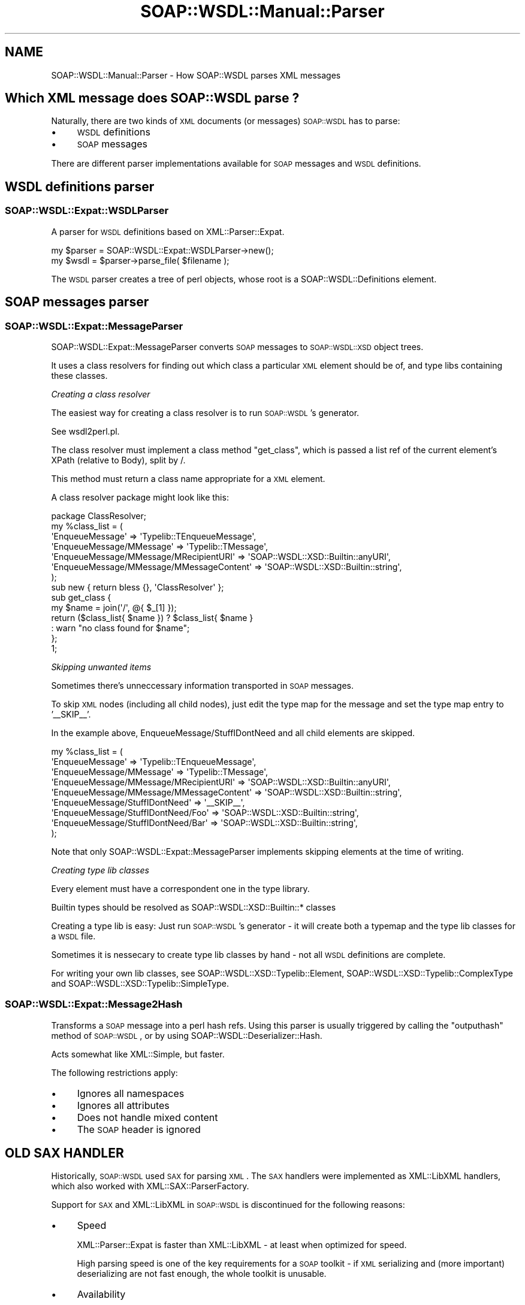 .\" Automatically generated by Pod::Man 2.22 (Pod::Simple 3.07)
.\"
.\" Standard preamble:
.\" ========================================================================
.de Sp \" Vertical space (when we can't use .PP)
.if t .sp .5v
.if n .sp
..
.de Vb \" Begin verbatim text
.ft CW
.nf
.ne \\$1
..
.de Ve \" End verbatim text
.ft R
.fi
..
.\" Set up some character translations and predefined strings.  \*(-- will
.\" give an unbreakable dash, \*(PI will give pi, \*(L" will give a left
.\" double quote, and \*(R" will give a right double quote.  \*(C+ will
.\" give a nicer C++.  Capital omega is used to do unbreakable dashes and
.\" therefore won't be available.  \*(C` and \*(C' expand to `' in nroff,
.\" nothing in troff, for use with C<>.
.tr \(*W-
.ds C+ C\v'-.1v'\h'-1p'\s-2+\h'-1p'+\s0\v'.1v'\h'-1p'
.ie n \{\
.    ds -- \(*W-
.    ds PI pi
.    if (\n(.H=4u)&(1m=24u) .ds -- \(*W\h'-12u'\(*W\h'-12u'-\" diablo 10 pitch
.    if (\n(.H=4u)&(1m=20u) .ds -- \(*W\h'-12u'\(*W\h'-8u'-\"  diablo 12 pitch
.    ds L" ""
.    ds R" ""
.    ds C` ""
.    ds C' ""
'br\}
.el\{\
.    ds -- \|\(em\|
.    ds PI \(*p
.    ds L" ``
.    ds R" ''
'br\}
.\"
.\" Escape single quotes in literal strings from groff's Unicode transform.
.ie \n(.g .ds Aq \(aq
.el       .ds Aq '
.\"
.\" If the F register is turned on, we'll generate index entries on stderr for
.\" titles (.TH), headers (.SH), subsections (.SS), items (.Ip), and index
.\" entries marked with X<> in POD.  Of course, you'll have to process the
.\" output yourself in some meaningful fashion.
.ie \nF \{\
.    de IX
.    tm Index:\\$1\t\\n%\t"\\$2"
..
.    nr % 0
.    rr F
.\}
.el \{\
.    de IX
..
.\}
.\"
.\" Accent mark definitions (@(#)ms.acc 1.5 88/02/08 SMI; from UCB 4.2).
.\" Fear.  Run.  Save yourself.  No user-serviceable parts.
.    \" fudge factors for nroff and troff
.if n \{\
.    ds #H 0
.    ds #V .8m
.    ds #F .3m
.    ds #[ \f1
.    ds #] \fP
.\}
.if t \{\
.    ds #H ((1u-(\\\\n(.fu%2u))*.13m)
.    ds #V .6m
.    ds #F 0
.    ds #[ \&
.    ds #] \&
.\}
.    \" simple accents for nroff and troff
.if n \{\
.    ds ' \&
.    ds ` \&
.    ds ^ \&
.    ds , \&
.    ds ~ ~
.    ds /
.\}
.if t \{\
.    ds ' \\k:\h'-(\\n(.wu*8/10-\*(#H)'\'\h"|\\n:u"
.    ds ` \\k:\h'-(\\n(.wu*8/10-\*(#H)'\`\h'|\\n:u'
.    ds ^ \\k:\h'-(\\n(.wu*10/11-\*(#H)'^\h'|\\n:u'
.    ds , \\k:\h'-(\\n(.wu*8/10)',\h'|\\n:u'
.    ds ~ \\k:\h'-(\\n(.wu-\*(#H-.1m)'~\h'|\\n:u'
.    ds / \\k:\h'-(\\n(.wu*8/10-\*(#H)'\z\(sl\h'|\\n:u'
.\}
.    \" troff and (daisy-wheel) nroff accents
.ds : \\k:\h'-(\\n(.wu*8/10-\*(#H+.1m+\*(#F)'\v'-\*(#V'\z.\h'.2m+\*(#F'.\h'|\\n:u'\v'\*(#V'
.ds 8 \h'\*(#H'\(*b\h'-\*(#H'
.ds o \\k:\h'-(\\n(.wu+\w'\(de'u-\*(#H)/2u'\v'-.3n'\*(#[\z\(de\v'.3n'\h'|\\n:u'\*(#]
.ds d- \h'\*(#H'\(pd\h'-\w'~'u'\v'-.25m'\f2\(hy\fP\v'.25m'\h'-\*(#H'
.ds D- D\\k:\h'-\w'D'u'\v'-.11m'\z\(hy\v'.11m'\h'|\\n:u'
.ds th \*(#[\v'.3m'\s+1I\s-1\v'-.3m'\h'-(\w'I'u*2/3)'\s-1o\s+1\*(#]
.ds Th \*(#[\s+2I\s-2\h'-\w'I'u*3/5'\v'-.3m'o\v'.3m'\*(#]
.ds ae a\h'-(\w'a'u*4/10)'e
.ds Ae A\h'-(\w'A'u*4/10)'E
.    \" corrections for vroff
.if v .ds ~ \\k:\h'-(\\n(.wu*9/10-\*(#H)'\s-2\u~\d\s+2\h'|\\n:u'
.if v .ds ^ \\k:\h'-(\\n(.wu*10/11-\*(#H)'\v'-.4m'^\v'.4m'\h'|\\n:u'
.    \" for low resolution devices (crt and lpr)
.if \n(.H>23 .if \n(.V>19 \
\{\
.    ds : e
.    ds 8 ss
.    ds o a
.    ds d- d\h'-1'\(ga
.    ds D- D\h'-1'\(hy
.    ds th \o'bp'
.    ds Th \o'LP'
.    ds ae ae
.    ds Ae AE
.\}
.rm #[ #] #H #V #F C
.\" ========================================================================
.\"
.IX Title "SOAP::WSDL::Manual::Parser 3"
.TH SOAP::WSDL::Manual::Parser 3 "2010-10-06" "perl v5.10.1" "User Contributed Perl Documentation"
.\" For nroff, turn off justification.  Always turn off hyphenation; it makes
.\" way too many mistakes in technical documents.
.if n .ad l
.nh
.SH "NAME"
SOAP::WSDL::Manual::Parser \- How SOAP::WSDL parses XML messages
.SH "Which XML message does SOAP::WSDL parse ?"
.IX Header "Which XML message does SOAP::WSDL parse ?"
Naturally, there are two kinds of \s-1XML\s0 documents (or messages) \s-1SOAP::WSDL\s0 has
to parse:
.IP "\(bu" 4
\&\s-1WSDL\s0 definitions
.IP "\(bu" 4
\&\s-1SOAP\s0 messages
.PP
There are different parser implementations available for \s-1SOAP\s0 messages and
\&\s-1WSDL\s0 definitions.
.SH "WSDL definitions parser"
.IX Header "WSDL definitions parser"
.SS "SOAP::WSDL::Expat::WSDLParser"
.IX Subsection "SOAP::WSDL::Expat::WSDLParser"
A parser for \s-1WSDL\s0 definitions based on XML::Parser::Expat.
.PP
.Vb 2
\& my $parser = SOAP::WSDL::Expat::WSDLParser\->new();
\& my $wsdl = $parser\->parse_file( $filename );
.Ve
.PP
The \s-1WSDL\s0 parser creates a tree of perl objects, whose root is a
SOAP::WSDL::Definitions element.
.SH "SOAP messages parser"
.IX Header "SOAP messages parser"
.SS "SOAP::WSDL::Expat::MessageParser"
.IX Subsection "SOAP::WSDL::Expat::MessageParser"
SOAP::WSDL::Expat::MessageParser converts
\&\s-1SOAP\s0 messages to \s-1SOAP::WSDL::XSD\s0 object trees.
.PP
It uses a class resolvers for finding out which class
a particular \s-1XML\s0 element should be of, and type libs containing these classes.
.PP
\fICreating a class resolver\fR
.IX Subsection "Creating a class resolver"
.PP
The easiest way for creating a class resolver is to run \s-1SOAP::WSDL\s0's generator.
.PP
See wsdl2perl.pl.
.PP
The class resolver must implement a class method \*(L"get_class\*(R", which is passed
a list ref of the current element's XPath (relative to Body), split by /.
.PP
This method must return a class name appropriate for a \s-1XML\s0 element.
.PP
A class resolver package might look like this:
.PP
.Vb 1
\& package ClassResolver;
\&
\& my %class_list = (
\&    \*(AqEnqueueMessage\*(Aq => \*(AqTypelib::TEnqueueMessage\*(Aq,
\&    \*(AqEnqueueMessage/MMessage\*(Aq => \*(AqTypelib::TMessage\*(Aq,
\&    \*(AqEnqueueMessage/MMessage/MRecipientURI\*(Aq => \*(AqSOAP::WSDL::XSD::Builtin::anyURI\*(Aq,
\&    \*(AqEnqueueMessage/MMessage/MMessageContent\*(Aq => \*(AqSOAP::WSDL::XSD::Builtin::string\*(Aq,
\& );
\&
\& sub new { return bless {}, \*(AqClassResolver\*(Aq };
\&
\& sub get_class {
\&    my $name = join(\*(Aq/\*(Aq, @{ $_[1] });
\&    return ($class_list{ $name }) ? $class_list{ $name }
\&        : warn "no class found for $name";
\& };
\& 1;
.Ve
.PP
\fISkipping unwanted items\fR
.IX Subsection "Skipping unwanted items"
.PP
Sometimes there's unneccessary information transported in \s-1SOAP\s0 messages.
.PP
To skip \s-1XML\s0 nodes (including all child nodes), just edit the type map for
the message and set the type map entry to '_\|_SKIP_\|_'.
.PP
In the example above, EnqueueMessage/StuffIDontNeed and all child elements
are skipped.
.PP
.Vb 9
\& my %class_list = (
\&    \*(AqEnqueueMessage\*(Aq => \*(AqTypelib::TEnqueueMessage\*(Aq,
\&    \*(AqEnqueueMessage/MMessage\*(Aq => \*(AqTypelib::TMessage\*(Aq,
\&    \*(AqEnqueueMessage/MMessage/MRecipientURI\*(Aq => \*(AqSOAP::WSDL::XSD::Builtin::anyURI\*(Aq,
\&    \*(AqEnqueueMessage/MMessage/MMessageContent\*(Aq => \*(AqSOAP::WSDL::XSD::Builtin::string\*(Aq,
\&    \*(AqEnqueueMessage/StuffIDontNeed\*(Aq => \*(Aq_\|_SKIP_\|_\*(Aq,
\&    \*(AqEnqueueMessage/StuffIDontNeed/Foo\*(Aq => \*(AqSOAP::WSDL::XSD::Builtin::string\*(Aq,
\&    \*(AqEnqueueMessage/StuffIDontNeed/Bar\*(Aq => \*(AqSOAP::WSDL::XSD::Builtin::string\*(Aq,
\& );
.Ve
.PP
Note that only SOAP::WSDL::Expat::MessageParser implements skipping elements
at the time of writing.
.PP
\fICreating type lib classes\fR
.IX Subsection "Creating type lib classes"
.PP
Every element must have a correspondent one in the type library.
.PP
Builtin types should be resolved as SOAP::WSDL::XSD::Builtin::* classes
.PP
Creating a type lib is easy: Just run \s-1SOAP::WSDL\s0's generator \- it will
create both a typemap and the type lib classes for a \s-1WSDL\s0 file.
.PP
Sometimes it is nessecary to create type lib classes by hand \- not all
\&\s-1WSDL\s0 definitions are complete.
.PP
For writing your own lib classes, see SOAP::WSDL::XSD::Typelib::Element,
SOAP::WSDL::XSD::Typelib::ComplexType and SOAP::WSDL::XSD::Typelib::SimpleType.
.SS "SOAP::WSDL::Expat::Message2Hash"
.IX Subsection "SOAP::WSDL::Expat::Message2Hash"
Transforms a \s-1SOAP\s0 message into a perl hash refs. Using this parser is usually
triggered by calling the \f(CW\*(C`outputhash\*(C'\fR method of \s-1SOAP::WSDL\s0, or by using
SOAP::WSDL::Deserializer::Hash.
.PP
Acts somewhat like XML::Simple, but faster.
.PP
The following restrictions apply:
.IP "\(bu" 4
Ignores all namespaces
.IP "\(bu" 4
Ignores all attributes
.IP "\(bu" 4
Does not handle mixed content
.IP "\(bu" 4
The \s-1SOAP\s0 header is ignored
.SH "OLD SAX HANDLER"
.IX Header "OLD SAX HANDLER"
Historically, \s-1SOAP::WSDL\s0 used \s-1SAX\s0 for parsing \s-1XML\s0. The \s-1SAX\s0 handlers were
implemented as XML::LibXML handlers, which also worked with
XML::SAX::ParserFactory.
.PP
Support for \s-1SAX\s0 and XML::LibXML in \s-1SOAP::WSDL\s0 is discontinued
for the following reasons:
.IP "\(bu" 4
Speed
.Sp
XML::Parser::Expat is faster than
XML::LibXML \- at least when optimized for speed.
.Sp
High parsing speed is one of the key requirements for a \s-1SOAP\s0 toolkit \- if \s-1XML\s0
serializing and (more important) deserializing are not fast enough, the whole
toolkit is unusable.
.IP "\(bu" 4
Availability
.Sp
XML::Parser is more popular than XML::LibXML.
.IP "\(bu" 4
Stability
.Sp
XML::LibXML is based on the libxml2 library. Several versions of
libxml2 are known to have specific bugs. As a workaround, there are
often several versions of libxml2 installed on one system. This may
lead to problems on operating systems which cannot load more than
one version of a shared library simultaneously.
.Sp
XML::LibXML is also still under development, while XML::Parser has had time
to stabilize.
.IP "\(bu" 4
SOAP::Lite uses XML::Parser
.Sp
SOAP::Lite uses XML::Parser if available.
\&\s-1SOAP::WSDL\s0 should not require users to install both XML::Parser
and XML::LibXML.
.PP
The old \s-1SAX\s0 handler historically used in \s-1SOAP::WSDL\s0 are not included in
the \s-1SOAP::WSDL\s0 package any more.
.PP
However, they may be obtained from the \*(L"attic\*(R" directory in
\&\s-1SOAP::WSDL\s0's \s-1SVN\s0 repository at
.PP
https://soap\-wsdl.svn.sourceforge.net/svnroot/soap\-wsdl/SOAP\-WSDL/trunk/attic
.IP "\(bu" 4
SOAP::WSDL::SAX::WSDLHandler
.Sp
This is a \s-1SAX\s0 handler for parsing \s-1WSDL\s0 files into object trees \s-1SOAP::WSDL\s0
works with.
.Sp
It's built as a native handler for XML::LibXML, but will also work with
XML::SAX::ParserFactory.
.Sp
To parse a \s-1WSDL\s0 file, use one of the following variants:
.Sp
.Vb 5
\& my $parser = XML::LibXML\->new();
\& my $handler = SOAP::WSDL::SAX::WSDLHandler\->new();
\& $parser\->set_handler( $handler );
\& $parser\->parse( $xml );
\& my $data = $handler\->get_data();
\& 
\& my $handler = SOAP::WSDL::SAX::WSDLHandler\->new({
\&        base => \*(AqXML::SAX::Base\*(Aq
\& });
\& my $parser = XML::SAX::ParserFactor\->parser(
\&    Handler => $handler
\& );
\& $parser\->parse( $xml );
\& my $data = $handler\->get_data();
.Ve
.IP "\(bu" 4
SOAP::WSDL::SAX::MessageHandler
.Sp
This is a \s-1SAX\s0 handler for parsing \s-1WSDL\s0 files into object trees \s-1SOAP::WSDL\s0
works with.
.Sp
It's built as a native handler for XML::LibXML, but will also work with
XML::SAX::ParserFactory.
.Sp
Can be used for parsing both streams (chunks) and documents.
.SH "LICENSE AND COPYRIGHT"
.IX Header "LICENSE AND COPYRIGHT"
Copyright 2007 Martin Kutter.
.PP
This file is part of SOAP-WSDL. You may distribute/modify it under
the same terms as perl itself.
.SH "AUTHOR"
.IX Header "AUTHOR"
Martin Kutter <martin.kutter fen\-net.de>
.SH "REPOSITORY INFORMATION"
.IX Header "REPOSITORY INFORMATION"
.Vb 4
\& $Rev: 391 $
\& $LastChangedBy: kutterma $
\& $Id: Parser.pod 391 2007\-11\-17 21:56:13Z kutterma $
\& $HeadURL: https://soap\-wsdl.svn.sourceforge.net/svnroot/soap\-wsdl/SOAP\-WSDL/branches/Typemap/lib/SOAP/WSDL/Manual/Parser.pod $
.Ve
